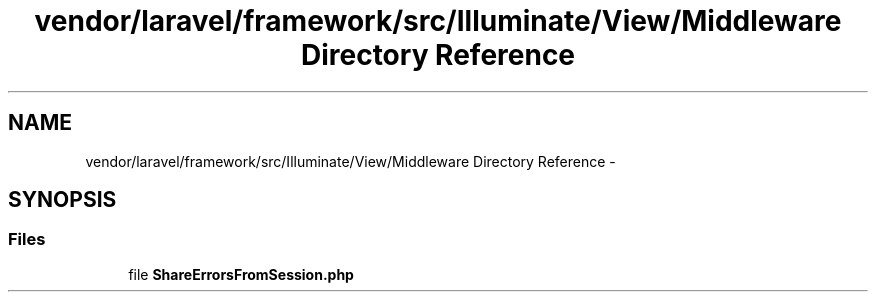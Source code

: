 .TH "vendor/laravel/framework/src/Illuminate/View/Middleware Directory Reference" 3 "Tue Apr 14 2015" "Version 1.0" "VirtualSCADA" \" -*- nroff -*-
.ad l
.nh
.SH NAME
vendor/laravel/framework/src/Illuminate/View/Middleware Directory Reference \- 
.SH SYNOPSIS
.br
.PP
.SS "Files"

.in +1c
.ti -1c
.RI "file \fBShareErrorsFromSession\&.php\fP"
.br
.in -1c
